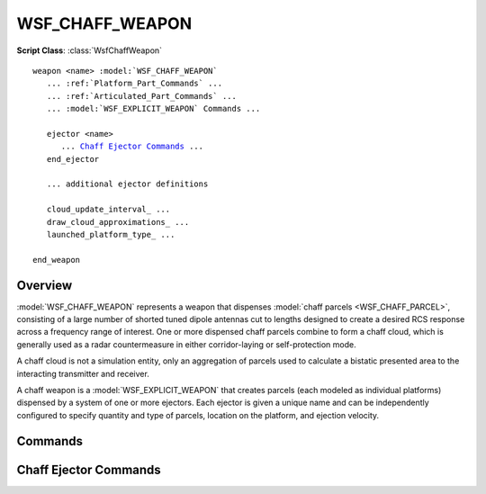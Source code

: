 .. ****************************************************************************
.. CUI//REL TO USA ONLY
..
.. The Advanced Framework for Simulation, Integration, and Modeling (AFSIM)
..
.. The use, dissemination or disclosure of data in this file is subject to
.. limitation or restriction. See accompanying README and LICENSE for details.
.. ****************************************************************************

WSF_CHAFF_WEAPON
----------------

.. model:: weapon WSF_CHAFF_WEAPON

**Script Class**: :class:`WsfChaffWeapon`

.. parsed-literal::

   weapon <name> :model:`WSF_CHAFF_WEAPON`
      ... :ref:`Platform_Part_Commands` ...
      ... :ref:`Articulated_Part_Commands` ...
      ... :model:`WSF_EXPLICIT_WEAPON` Commands ...

      ejector <name>
         ... `Chaff Ejector Commands`_ ...
      end_ejector

      ... additional ejector definitions

      cloud_update_interval_ ...
      draw_cloud_approximations_ ...
      launched_platform_type_ ...

   end_weapon

Overview
========

:model:`WSF_CHAFF_WEAPON` represents a weapon that dispenses :model:`chaff parcels <WSF_CHAFF_PARCEL>`, consisting of a large number of shorted tuned dipole
antennas cut to lengths designed to create a desired RCS response across a frequency range of interest. One or more dispensed chaff
parcels combine to form a chaff cloud, which is generally used as a radar countermeasure in either corridor-laying or self-protection
mode. 

A chaff cloud is not a simulation entity, only an aggregation of parcels used to calculate a bistatic presented area to the interacting 
transmitter and receiver.

A chaff weapon is a :model:`WSF_EXPLICIT_WEAPON` that creates parcels (each modeled as individual platforms) dispensed by 
a system of one or more ejectors. Each ejector is given a unique name and can be independently configured to specify quantity and type
of parcels, location on the platform, and ejection velocity.

Commands
========

.. command:: cloud_update_interval <time-value>

   If non-zero, specifies a periodic time interval at which the simulation will update the state (position, velocity, size, etc.)
   of dispensed chaff parcels. If zero, parcels will only be updated when necessary to determine their state. See :command:`mover.update_interval`
   for movers.

   **Default:** 0.0

.. command:: draw_cloud_approximations <boolean-value>

   If true, will use :class:`WsfDraw` to draw an ellipsoid representing cloud approximations for debugging purposes. Can be used to
   visualize the presented area of the cloud used in RCS calculations.

   **Default:** false

.. command:: launched_platform_type <string-reference>

   Although required in :command:`WSF_EXPLICIT_WEAPON <WSF_EXPLICIT_WEAPON.launched_platform_type>` this command is optional for 
   :model:`WSF_CHAFF_WEAPON`. Can be specified to add user-defined scripts to dispensed parcels, or other custom
   :command:`platform` commands. However, it is an error to define a :command:`mover` or :command:`radar_signature` on this platform type, since these 
   components are modeled internally to the simulation.

   **Default:** If none is specified, a dummy WSF_PLATFORM type will be used.

Chaff Ejector Commands
======================

.. command:: quantity <integer-value>

   Specifies the number of parcels that are initially available in the ejector.

   **Default:** 10

.. command:: parcel_type <string-reference>
  
   Specifies the type of :model:`chaff parcel <WSF_CHAFF_PARCEL>` that this ejector dispenses. The specified value must represent
   a valid parcel type that must be defined when this ejector is initialized in the simulation.

   **Default:** No default. Must be specified.

.. command:: location <x length-value> <y length-value> <z length-value> <length-units>

   Specifies the location of the ejector in the entity coordinate system of the dispensing platform.
   
   **Default:** 0 0 0 meters

.. command:: ejection_velocity <speed-value>
.. command:: ejection_elevation <angle-value>
.. command:: ejection_azimuth <angle-value>

   Specifies the magnitude, azimuth, and elevation of the vector in the entity coordinate system that represents the additional 
   velocity, relative to the dispensing platform, provided by the launching mechanism. Similar to :command:`WSF_EXPLICIT_WEAPON.launch_delta_v`
   except specified in spherical rather than cartesian coordinates.

   **Default:** 15.0 m/s, 0.0 deg, 0.0 deg

